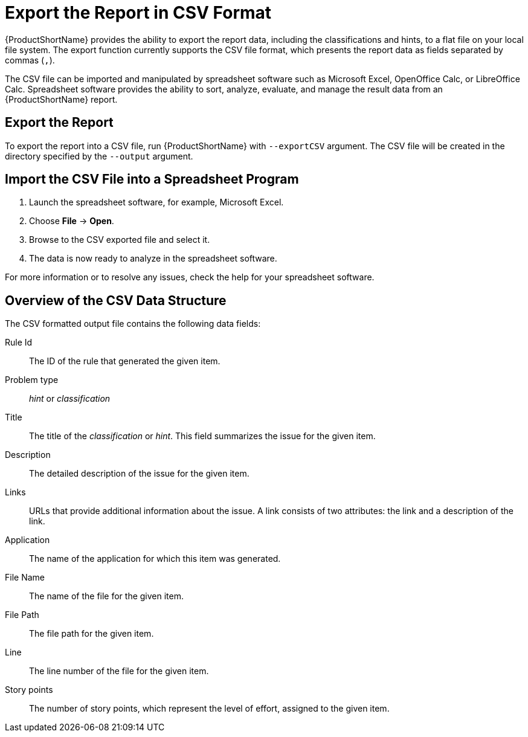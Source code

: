[[export_csv]]
= Export the Report in CSV Format

{ProductShortName} provides the ability to export the report data, including the classifications and hints, to a flat file on your local file system.  The export function currently supports the CSV file format, which presents the report data as fields separated by commas (`,`).

The CSV file can be imported and manipulated by spreadsheet software such as Microsoft Excel, OpenOffice Calc, or LibreOffice Calc. Spreadsheet software provides the ability to sort, analyze, evaluate, and manage the result data from an {ProductShortName} report.

== Export the Report

To export the report into a CSV file, run {ProductShortName} with `--exportCSV` argument. The CSV file will be created in the directory specified by the `--output` argument.

== Import the CSV File into a Spreadsheet Program

. Launch the spreadsheet software, for example, Microsoft Excel.
. Choose *File* -> *Open*.
. Browse to the CSV exported file and select it.
. The data is now ready to analyze in the spreadsheet software.

For more information or to resolve any issues, check the help for your spreadsheet software.

== Overview of the CSV Data Structure

The CSV formatted output file contains the following data fields:

Rule Id:: The ID of the rule that generated the given item.
Problem type:: _hint_ or _classification_
Title:: The title of the _classification_ or _hint_. This field summarizes the issue for the given item.
Description:: The detailed description of the issue for the given item.
Links:: URLs that provide additional information about the issue. A link consists of two attributes: the link and a description of the link.
Application:: The name of the application for which this item was generated.
File Name:: The name of the file for the given item.
File Path:: The file path for the given item.
Line:: The line number of the file for the given item.
Story points:: The number of story points, which represent the level of effort, assigned to the given item.
